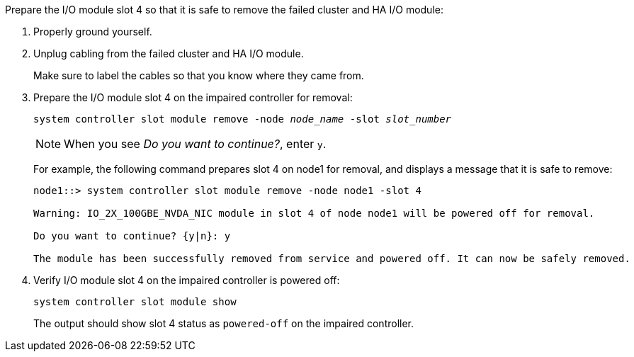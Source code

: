 

// New include specific to g-platform family because the slot 4 location for the cluster/HA I/O module is unique to g-platforms.


Prepare the I/O module slot 4 so that it is safe to remove the failed cluster and HA I/O module:

. Properly ground yourself.

. Unplug cabling from the failed cluster and HA I/O module.
+
Make sure to label the cables so that you know where they came from.

. Prepare the I/O module slot 4 on the impaired controller for removal:
+
`system controller slot module remove -node _node_name_ -slot _slot_number_`
+
NOTE: When you see _Do you want to continue?_, enter `y`. 
+
For example, the following command prepares slot 4 on node1 for removal, and displays a message that it is safe to remove:
+
----
node1::> system controller slot module remove -node node1 -slot 4

Warning: IO_2X_100GBE_NVDA_NIC module in slot 4 of node node1 will be powered off for removal.

Do you want to continue? {y|n}: y

The module has been successfully removed from service and powered off. It can now be safely removed.
----

. Verify I/O module slot 4 on the impaired controller is powered off:
+
`system controller slot module show`
+
The output should show slot 4 status as `powered-off` on the impaired controller.



